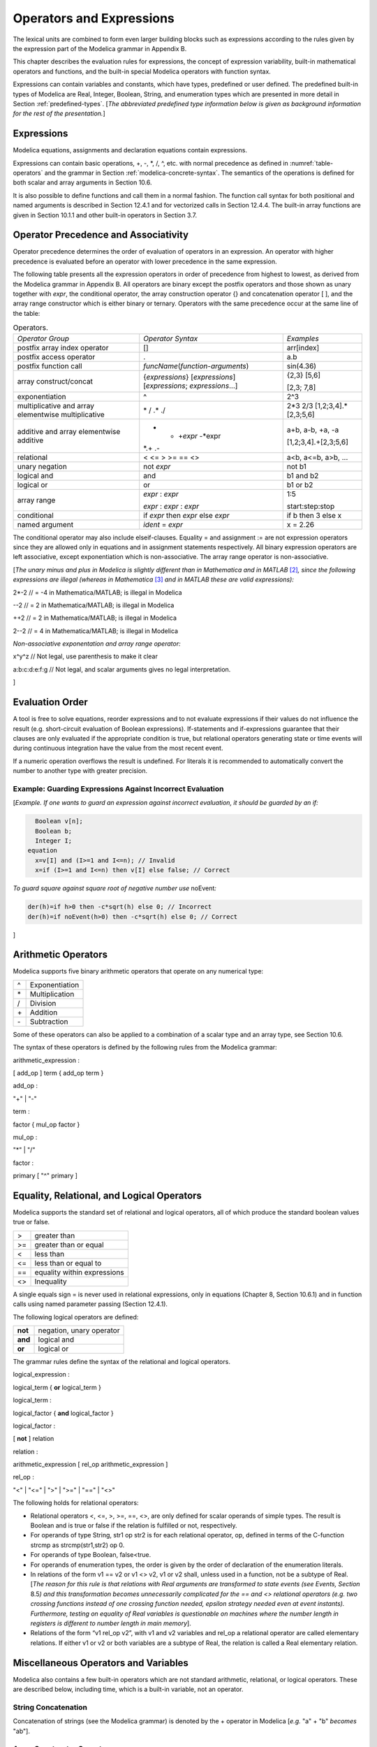 Operators and Expressions
=========================

The lexical units are combined to form even larger building blocks such
as expressions according to the rules given by the expression part of
the Modelica grammar in Appendix B.

This chapter describes the evaluation rules for expressions, the concept
of expression variability, built-in mathematical operators and
functions, and the built-in special Modelica operators with function
syntax.

Expressions can contain variables and constants, which have types,
predefined or user defined. The predefined built-in types of Modelica
are Real, Integer, Boolean, String, and enumeration types which are
presented in more detail in Section :ref:`predefined-types`.
[*The abbreviated predefined
type information below is given as background information for the rest
of the presentation.*\ ]

Expressions
-----------

Modelica equations, assignments and declaration equations contain
expressions.

Expressions can contain basic operations, +, -, \*, /, ^, etc. with
normal precedence as defined in :numref:`table-operators` and the grammar
in Section :ref:`modelica-concrete-syntax`. The semantics of the operations is defined for both
scalar and array arguments in Section 10.6.

It is also possible to define functions and call them in a normal
fashion. The function call syntax for both positional and named
arguments is described in Section 12.4.1 and for vectorized calls in
Section 12.4.4. The built-in array functions are given in Section 10.1.1
and other built-in operators in Section 3.7.

Operator Precedence and Associativity
-------------------------------------

Operator precedence determines the order of evaluation of operators in
an expression. An operator with higher precedence is evaluated before an
operator with lower precedence in the same expression.

The following table presents all the expression operators in order of
precedence from highest to lowest, as derived from the Modelica grammar
in Appendix B. All operators are binary except the postfix operators and
those shown as unary together with *expr*, the conditional operator, the
array construction operator {} and concatenation operator [ ], and the
array range constructor which is either binary or ternary. Operators
with the same precedence occur at the same line of the table:

.. table :: Operators.
  :name: table-operators

  +-------------------------------------------------------+-------------------------------------------------------------------------+-------------------------+
  | *Operator Group*                                      | *Operator Syntax*                                                       | *Examples*              |
  +-------------------------------------------------------+-------------------------------------------------------------------------+-------------------------+
  | postfix array index operator                          | []                                                                      | arr[index]              |
  +-------------------------------------------------------+-------------------------------------------------------------------------+-------------------------+
  | postfix access operator                               | .                                                                       | a.b                     |
  +-------------------------------------------------------+-------------------------------------------------------------------------+-------------------------+
  | postfix function call                                 | *funcName*\ (*function-arguments*)                                      | sin(4.36)               |
  +-------------------------------------------------------+-------------------------------------------------------------------------+-------------------------+
  | array construct/concat                                | {*expressions*\ } [*expressions*\ ] [*expressions*; *expressions*...]   | {2,3} [5,6]             |
  |                                                       |                                                                         |                         |
  |                                                       |                                                                         | [2,3; 7,8]              |
  +-------------------------------------------------------+-------------------------------------------------------------------------+-------------------------+
  | exponentiation                                        | ^                                                                       | 2^3                     |
  +-------------------------------------------------------+-------------------------------------------------------------------------+-------------------------+
  | multiplicative and array elementwise multiplicative   | \* / .\* ./                                                             | 2\*3 2/3                |
  |                                                       |                                                                         | [1,2;3,4].\*[2,3;5,6]   |
  +-------------------------------------------------------+-------------------------------------------------------------------------+-------------------------+
  | additive and array elementwise additive               | + - +\ *expr* -*expr                                                    | a+b, a-b, +a, -a        |
  |                                                       | *.+ .-                                                                  |                         |
  |                                                       |                                                                         | [1,2;3,4].+[2,3;5,6]    |
  +-------------------------------------------------------+-------------------------------------------------------------------------+-------------------------+
  | relational                                            | < <= > >= == <>                                                         | a<b, a<=b, a>b, ...     |
  +-------------------------------------------------------+-------------------------------------------------------------------------+-------------------------+
  | unary negation                                        | not *expr*                                                              | not b1                  |
  +-------------------------------------------------------+-------------------------------------------------------------------------+-------------------------+
  | logical and                                           | and                                                                     | b1 and b2               |
  +-------------------------------------------------------+-------------------------------------------------------------------------+-------------------------+
  | logical or                                            | or                                                                      | b1 or b2                |
  +-------------------------------------------------------+-------------------------------------------------------------------------+-------------------------+
  | array range                                           | *expr* : *expr*                                                         | 1:5                     |
  |                                                       |                                                                         |                         |
  |                                                       | *expr* : *expr* : *expr*                                                | start:step:stop         |
  +-------------------------------------------------------+-------------------------------------------------------------------------+-------------------------+
  | conditional                                           | if *expr* then *expr* else *expr*                                       | if b then 3 else x      |
  +-------------------------------------------------------+-------------------------------------------------------------------------+-------------------------+
  | named argument                                        | *ident* = *expr*                                                        | x = 2.26                |
  +-------------------------------------------------------+-------------------------------------------------------------------------+-------------------------+

The conditional operator may also include elseif-clauses. Equality = and
assignment := are not expression operators since they are allowed only
in equations and in assignment statements respectively. All binary
expression operators are left associative, except exponentiation which
is non-associative. The array range operator is non-associative.

[*The unary minus and plus in Modelica is slightly different than in
Mathematica and in MATLAB*\  [2]_\ *, since the following expressions
are illegal (whereas in Mathematica*\  [3]_ *and in MATLAB these are
valid expressions):*

2\*-2 // = -4 in Mathematica/MATLAB; is illegal in Modelica

--2 // = 2 in Mathematica/MATLAB; is illegal in Modelica

++2 // = 2 in Mathematica/MATLAB; is illegal in Modelica

2--2 // = 4 in Mathematica/MATLAB; is illegal in Modelica

*Non-associative exponentation and array range operator:*

x^y^z // Not legal, use parenthesis to make it clear

a:b:c:d:e:f:g // Not legal, and scalar arguments gives no legal
interpretation.

]

Evaluation Order
----------------

A tool is free to solve equations, reorder expressions and to not
evaluate expressions if their values do not influence the result (e.g.
short-circuit evaluation of Boolean expressions). If-statements and
if-expressions guarantee that their clauses are only evaluated if the
appropriate condition is true, but relational operators generating state
or time events will during continuous integration have the value from
the most recent event.

If a numeric operation overflows the result is undefined. For literals
it is recommended to automatically convert the number to another type
with greater precision.

Example: Guarding Expressions Against Incorrect Evaluation
~~~~~~~~~~~~~~~~~~~~~~~~~~~~~~~~~~~~~~~~~~~~~~~~~~~~~~~~~~

[*Example. If one wants to guard an expression against incorrect
evaluation, it should be guarded by an if:*

.. code-block :: modelica

    Boolean v[n];
    Boolean b;
    Integer I;
  equation
    x=v[I] and (I>=1 and I<=n); // Invalid
    x=if (I>=1 and I<=n) then v[I] else false; // Correct

*To guard square against square root of negative number use*
noEvent\ *:*

.. code-block :: modelica

  der(h)=if h>0 then -c*sqrt(h) else 0; // Incorrect
  der(h)=if noEvent(h>0) then -c*sqrt(h) else 0; // Correct

]

Arithmetic Operators
--------------------

Modelica supports five binary arithmetic operators that operate on any
numerical type:

+------+------------------+
| ^    | Exponentiation   |
+------+------------------+
| \*   | Multiplication   |
+------+------------------+
| /    | Division         |
+------+------------------+
| \+   | Addition         |
+------+------------------+
| \-   | Subtraction      |
+------+------------------+

Some of these operators can also be applied to a combination of a scalar
type and an array type, see Section 10.6.

The syntax of these operators is defined by the following rules from the
Modelica grammar:

arithmetic\_expression :

[ add\_op ] term { add\_op term }

add\_op :

"+" \| "-"

term :

factor { mul\_op factor }

mul\_op :

"\*" \| "/"

factor :

primary [ "^" primary ]

Equality, Relational, and Logical Operators
-------------------------------------------

Modelica supports the standard set of relational and logical operators,
all of which produce the standard boolean values true or false.

+------+-------------------------------+
| >    | greater than                  |
+------+-------------------------------+
| >=   | greater than or equal         |
+------+-------------------------------+
| <    | less than                     |
+------+-------------------------------+
| <=   | less than or equal to         |
+------+-------------------------------+
| ==   | equality within expressions   |
+------+-------------------------------+
| <>   | Inequality                    |
+------+-------------------------------+

A single equals sign = is never used in relational expressions, only in
equations (Chapter 8, Section 10.6.1) and in function calls using named
parameter passing (Section 12.4.1).

The following logical operators are defined:

+-----------+----------------------------+
| **not**   | negation, unary operator   |
+-----------+----------------------------+
| **and**   | logical and                |
+-----------+----------------------------+
| **or**    | logical or                 |
+-----------+----------------------------+

The grammar rules define the syntax of the relational and logical
operators.

logical\_expression :

logical\_term { **or** logical\_term }

logical\_term :

logical\_factor { **and** logical\_factor }

logical\_factor :

[ **not** ] relation

relation :

arithmetic\_expression [ rel\_op arithmetic\_expression ]

rel\_op :

"<" \| "<=" \| ">" \| ">=" \| "==" \| "<>"

The following holds for relational operators:

-  Relational operators <, <=, >, >=, ==, <>, are only defined for
   scalar operands of simple types. The result is Boolean and is true or
   false if the relation is fulfilled or not, respectively.

-  For operands of type String, str1 op str2 is for each relational
   operator, op, defined in terms of the C-function strcmp as
   strcmp(str1,str2) op 0.

-  For operands of type Boolean, false<true.

-  For operands of enumeration types, the order is given by the order of
   declaration of the enumeration literals.

-  In relations of the form v1 == v2 or v1 <> v2, v1 or v2 shall, unless
   used in a function, not be a subtype of Real. [*The reason for this
   rule is that relations with Real arguments are transformed to state
   events (see Events, Section* 8.5\ *) and this transformation becomes
   unnecessarily complicated for the == and <> relational operators
   (e.g. two crossing functions instead of one crossing function needed,
   epsilon strategy needed even at event instants). Furthermore, testing
   on equality of Real variables is questionable on machines where the
   number length in registers is different to number length in main
   memory*].

-  Relations of the form “v1 rel\_op v2”, with v1 and v2 variables and
   rel\_op a relational operator are called elementary relations. If
   either v1 or v2 or both variables are a subtype of Real, the relation
   is called a Real elementary relation.

Miscellaneous Operators and Variables
-------------------------------------

Modelica also contains a few built-in operators which are not standard
arithmetic, relational, or logical operators. These are described below,
including time, which is a built-in variable, not an operator.

String Concatenation
~~~~~~~~~~~~~~~~~~~~

Concatenation of strings (see the Modelica grammar) is denoted by the +
operator in Modelica [*e.g.* "a" + "b" *becomes* "ab"].

Array Constructor Operator
~~~~~~~~~~~~~~~~~~~~~~~~~~

The array constructor operator { ... } is described in Section 10.4.

Array Concatenation Operator
~~~~~~~~~~~~~~~~~~~~~~~~~~~~

The array concatenation operator [ ... ] is described in Section 10.4.2.

Array Range Operator
~~~~~~~~~~~~~~~~~~~~

The array range constructor operator : is described in Section 10.4.3.

If-Expressions
~~~~~~~~~~~~~~

An expression

**if** expression1 **then** expression2 **else** expression3

is one example of if-expression. First expression1, which must be
boolean expression, is evaluated. If expression1 is true expression2 is
evaluated and is the value of the if-expression, else expression3 is
evaluated and is the value of the if-expression. The two expressions,
expression2 and expression3, must be type compatible expressions
(Section 6.6) giving the type of the if-expression. If-expressions with
elseif are defined by replacing elseif by else if. [*Note:* elseif *has
been added for symmetry with if-clauses.*] For short-circuit evaluation
see Section 3.3.

[*Example*:

Integer i;

Integer sign\_of\_i1=\ **if** i<0 **then** -1 **elseif** i==0 **then** 0
**else** 1;

Integer sign\_of\_i2=\ **if** i<0 **then** -1 **else** **if** i==0
**then** 0 **else** 1;

]

Member Access Operator
~~~~~~~~~~~~~~~~~~~~~~

It is possible to access members of a class instance using dot notation,
i.e., the . operator.

[*Example:* R1.R *for accessing the resistance component* R *of
resistor* R1\ *. Another use of dot notation: local classes which are
members of a class can of course also be accessed using dot notation on
the name of the class, not on instances of the class.*]

Built-in Variable time
~~~~~~~~~~~~~~~~~~~~~~

All declared variables are functions of the independent variable time.
The variable time is a built-in variable available in all models and
blocks, which is treated as an input variable. It is implicitly defined
as:

.. code-block :: modelica

  input Real time (final quantity = "Time", final unit = "s");

The value of the start attribute of time is set to the time instant at
which the simulation is started.

[*Example*:

.. code-block :: modelica

  encapsulated model SineSource
    import Modelica.Math.sin;
    connector OutPort=output Real;
    OutPort y=sin(time); // Uses the built-in variable time.
  end SineSource;

]

Built-in Intrinsic Operators with Function Syntax
-------------------------------------------------

Certain built-in operators of Modelica have the same syntax as a
function call. However, they do not behave as a mathematical function,
because the result depends not only on the input arguments but also on
the status of the simulation.

There are also built-in functions that depend only on the input
argument, but also may trigger events in addition to returning a value.
Intrinsic means that they are defined at the Modelica language level,
not in the Modelica library. The following built-in intrinsic
operators/functions are available:

-  Mathematical functions and conversion functions, see Section 3.7.1
   below.

-  Derivative and special purpose operators with function syntax, see
   Section 3.7.2 below.

-  Event-related operators with function syntax, see Section 3.7.3
   below.

-  Array operators/functions, see Section 10.1.1.

With exception of built-in operator String(..), all operators in this
section can only be called with positional arguments.

Numeric Functions and Conversion Functions
~~~~~~~~~~~~~~~~~~~~~~~~~~~~~~~~~~~~~~~~~~

The following mathematical operators and functions, also including some
conversion functions, are predefined in Modelica, and are vectorizable
according to Section 12.4.6, except for the String function. The
functions which do not trigger events are described in the table below,
whereas the event-triggering mathematical functions are described in
Section 3.7.1.1.

+--------------------------+-----------------------------------------------------------------------------------------------------------------------------------------------------------------------------------------------------------------------------------------------------------------------------------------------------------------------------------------------------------------------------------------------------------------------------------------------------------------------------------------------------------+
| abs(v)                   | Is expanded into “noEvent(\ **if** v >= 0 **then** v **else** –v)”. Argument v needs to be an Integer or Real expression.                                                                                                                                                                                                                                                                                                                                                                                 |
+--------------------------+-----------------------------------------------------------------------------------------------------------------------------------------------------------------------------------------------------------------------------------------------------------------------------------------------------------------------------------------------------------------------------------------------------------------------------------------------------------------------------------------------------------+
| sign(v)                  | Is expanded into “noEvent(\ **if** v>0 **then** 1 **else if** v<0 **then** –1 **else** 0)”. Argument v needs to be an Integer or Real expression.                                                                                                                                                                                                                                                                                                                                                         |
+--------------------------+-----------------------------------------------------------------------------------------------------------------------------------------------------------------------------------------------------------------------------------------------------------------------------------------------------------------------------------------------------------------------------------------------------------------------------------------------------------------------------------------------------------+
| sqrt(v)                  | Returns the square root of v if v>=0, otherwise an error occurs. Argument v needs to be an Integer or Real expression.                                                                                                                                                                                                                                                                                                                                                                                    |
+--------------------------+-----------------------------------------------------------------------------------------------------------------------------------------------------------------------------------------------------------------------------------------------------------------------------------------------------------------------------------------------------------------------------------------------------------------------------------------------------------------------------------------------------------+
| Integer(e)               | Returns the ordinal number of the expression e of enumeration type that evaluates to the enumeration value E.enumvalue, where Integer(E.e1)=1, Integer(E.en)= n, for an enumeration type E=enumeration(e1, ..., en). See also Section 4.8.5.2.                                                                                                                                                                                                                                                            |
+--------------------------+-----------------------------------------------------------------------------------------------------------------------------------------------------------------------------------------------------------------------------------------------------------------------------------------------------------------------------------------------------------------------------------------------------------------------------------------------------------------------------------------------------------+
| | String(b, <options>)   | Convert a scalar non-String expression to a String representation. The first argument may be a Boolean b, an Integer i, a Real r or an Enumeration e (Section 4.8.5.2). The other arguments must use named arguments. The optional <options> are:                                                                                                                                                                                                                                                         |
| | String(i, <options>)   |                                                                                                                                                                                                                                                                                                                                                                                                                                                                                                           |
| | String(r,              | Integer minimumLength=0: minimum length of the resulting string. If necessary, the blank character is used to fill up unused space.                                                                                                                                                                                                                                                                                                                                                                       |
|                          |                                                                                                                                                                                                                                                                                                                                                                                                                                                                                                           |
| | significantDigits=d,   | Boolean leftJustified = true: if true, the converted result is left justified in the string; if false it is right justified in the string.                                                                                                                                                                                                                                                                                                                                                                |
| |  <options>)            |                                                                                                                                                                                                                                                                                                                                                                                                                                                                                                           |
| | String(r, format=s)    | For Real expressions the output shall be according to the Modelica grammar. Integer significantDigits=6: defines the number of significant digits in the result string. [*Examples: "*\ 12.3456\ *", "*\ 0.0123456\ *", "*\ 12345600\ *", "*\ 1.23456E-10\ *"*]\ *.*                                                                                                                                                                                                                                      |
| | String(e, <options>)   |                                                                                                                                                                                                                                                                                                                                                                                                                                                                                                           |
|                          | The format string corresponding to options is:                                                                                                                                                                                                                                                                                                                                                                                                                                                            |
|                          |                                                                                                                                                                                                                                                                                                                                                                                                                                                                                                           |
|                          | -  for Reals: (if leftJustified then "-" else "")+String(minimumLength)+"."+ String(signficantDigits)+"g",                                                                                                                                                                                                                                                                                                                                                                                                |
|                          |                                                                                                                                                                                                                                                                                                                                                                                                                                                                                                           |
|                          | -  for Integers: (if leftJustified then "-" else "")+String(minimumLength)+"d".                                                                                                                                                                                                                                                                                                                                                                                                                           |
|                          |                                                                                                                                                                                                                                                                                                                                                                                                                                                                                                           |
|                          | Format string: According to ANSI-C the format string specifies one conversion specifier (excluding the leading %), may not contain length modifiers, and may not use "\*" for width and/or precision. For all numeric values the format specifiers f, e, E, g, G are allowed. For integral values it is also allowed to use the d, i, o, x, X, u, and c-format specifiers (for non-integral values a tool may round, truncate or use a different format if the integer conversion characters are used).   |
|                          |                                                                                                                                                                                                                                                                                                                                                                                                                                                                                                           |
|                          | The x,X-formats (hexa-decimal) and c (character) for Integers does not lead to input that agrees with the Modelica-grammar.                                                                                                                                                                                                                                                                                                                                                                               |
+--------------------------+-----------------------------------------------------------------------------------------------------------------------------------------------------------------------------------------------------------------------------------------------------------------------------------------------------------------------------------------------------------------------------------------------------------------------------------------------------------------------------------------------------------+

Event Triggering Mathematical Functions
^^^^^^^^^^^^^^^^^^^^^^^^^^^^^^^^^^^^^^^

The built-in operators in this section trigger state events if used
outside of a when-clause and outside of a clocked discrete-time
partition (see Section 16.8.1). [ *If this is not desired, the* noEvent
*function can be applied to them. E.g.* noEvent(integer(v)) ]

+--------------+----------------------------------------------------------------------------------------------------------------------------------------------------------------------------------------------------------------------------------------------------------------------------------------------------------------------------------------------------------------------------------------------------------+
| div(x,y)     | Returns the algebraic quotient x/y with any fractional part discarded (also known as truncation toward zero). [*Note: this is defined for / in C99; in C89 the result for negative numbers is implementation-defined, so the standard function div() must be used.*\ ]. Result and arguments shall have type Real or Integer. If either of the arguments is Real the result is Real otherwise Integer.   |
+--------------+----------------------------------------------------------------------------------------------------------------------------------------------------------------------------------------------------------------------------------------------------------------------------------------------------------------------------------------------------------------------------------------------------------+
| mod(x,y)     | Returns the integer modulus of x/y, i.e. mod(x,y)=x-floor(x/y)\*y. Result and arguments shall have type Real or Integer. If either of the arguments is Real the result is Real otherwise Integer. [*Note, outside of a when-clause state events are triggered when the return value changes discontinuously. Examples* mod(3,1.4)=0.2\ *,* mod(-3,1.4)=1.2\ *,* mod(3,-1.4)=-1.2]                        |
+--------------+----------------------------------------------------------------------------------------------------------------------------------------------------------------------------------------------------------------------------------------------------------------------------------------------------------------------------------------------------------------------------------------------------------+
| rem(x,y)     | Returns the integer remainder of x/y, such that div(x,y)\*y + rem(x, y) = x. Result and arguments shall have type Real or Integer. If either of the arguments is Real the result is Real otherwise Integer. [*Note, outside of a when-clause state events are triggered when the return value changes discontinuously. Examples* rem(3,1.4)=0.2\ *,* rem(-3,1.4)=-0.2]                                   |
+--------------+----------------------------------------------------------------------------------------------------------------------------------------------------------------------------------------------------------------------------------------------------------------------------------------------------------------------------------------------------------------------------------------------------------+
| ceil(x)      | Returns the smallest integer not less than x. Result and argument shall have type Real. [*Note, outside of a when-clause state events are triggered when the return value changes discontinuously.*\ ]                                                                                                                                                                                                   |
+--------------+----------------------------------------------------------------------------------------------------------------------------------------------------------------------------------------------------------------------------------------------------------------------------------------------------------------------------------------------------------------------------------------------------------+
| floor(x)     | Returns the largest integer not greater than x. Result and argument shall have type Real. [*Note, outside of a when-clause state events are triggered when the return value changes discontinuously.*\ ].                                                                                                                                                                                                |
+--------------+----------------------------------------------------------------------------------------------------------------------------------------------------------------------------------------------------------------------------------------------------------------------------------------------------------------------------------------------------------------------------------------------------------+
| integer(x)   | Returns the largest integer not greater than x. The argument shall have type Real. The result has type Integer.                                                                                                                                                                                                                                                                                          |
|              | [*Note, outside of a when-clause state events are triggered when the return value changes discontinuously.*\ ].                                                                                                                                                                                                                                                                                          |
+--------------+----------------------------------------------------------------------------------------------------------------------------------------------------------------------------------------------------------------------------------------------------------------------------------------------------------------------------------------------------------------------------------------------------------+

Built-in Mathematical Functions and External Built-in Functions
^^^^^^^^^^^^^^^^^^^^^^^^^^^^^^^^^^^^^^^^^^^^^^^^^^^^^^^^^^^^^^^

The following built-in mathematical functions are available in Modelica
and can be called directly without any package prefix added to the
function name. They are also available as external built-in functions in
the Modelica.Math library.

+---------------------+---------------------------------------------------------------------------------------------------------------------+
| sin(\ *x*)          | sine                                                                                                                |
+---------------------+---------------------------------------------------------------------------------------------------------------------+
| cos(\ *x*)          | cosine                                                                                                              |
+---------------------+---------------------------------------------------------------------------------------------------------------------+
| tan(\ *x*)          | tangent (x shall not be: ..., -π/2, π/2, 3π/2, ...)                                                                 |
+---------------------+---------------------------------------------------------------------------------------------------------------------+
| asin(\ *x*)         | inverse sine (-1 ≤ x ≤ 1)                                                                                           |
+---------------------+---------------------------------------------------------------------------------------------------------------------+
| acos(\ *x*)         | inverse cosine (-1 ≤ x ≤ 1)                                                                                         |
+---------------------+---------------------------------------------------------------------------------------------------------------------+
| atan(\ *x*)         | inverse tangent                                                                                                     |
+---------------------+---------------------------------------------------------------------------------------------------------------------+
| atan2(\ *y*, *x*)   | the atan2(\ *y*, *x*) function calculates the principal value of the arc tangent of *y/x*, using the signs of the   |
|                     | two arguments to determine the quadrant of the result                                                               |
+---------------------+---------------------------------------------------------------------------------------------------------------------+
| sinh(\ *x*)         | hyperbolic sine                                                                                                     |
+---------------------+---------------------------------------------------------------------------------------------------------------------+
| cosh(\ *x*)         | hyperbolic cosine                                                                                                   |
+---------------------+---------------------------------------------------------------------------------------------------------------------+
| tanh(\ *x*)         | hyperbolic tangent                                                                                                  |
+---------------------+---------------------------------------------------------------------------------------------------------------------+
| exp(\ *x*)          | exponential, base *e*                                                                                               |
+---------------------+---------------------------------------------------------------------------------------------------------------------+
| log(\ *x*)          | natural (base *e*) logarithm (*x* > 0)                                                                              |
+---------------------+---------------------------------------------------------------------------------------------------------------------+
| log10(\ *x*)        | base 10 logarithm (*x* > 0)                                                                                         |
+---------------------+---------------------------------------------------------------------------------------------------------------------+

Derivative and Special Purpose Operators with Function Syntax
~~~~~~~~~~~~~~~~~~~~~~~~~~~~~~~~~~~~~~~~~~~~~~~~~~~~~~~~~~~~~

The following derivative operator and special purpose operators with
function syntax are predefined:

+------------------------------------------------------------------------------------------------------------------------------------------------------------------------------------------------------------------------------------------------------------------------------------------------------------------------------------------------------------------------------------------------------------------------------------------------------------+---------------------------------------------------------------------------------------------------------------------------------------------------------------------------------------------------------------------------------------------------------------------------------------------------------------------------------------------------------------------------------------------------------------------------------------------------------------------------------------------------------------------------------------------------------------------------+
| der(expr)                                                                                                                                                                                                                                                                                                                                                                                                                                                  | The time derivative of expr. If the expression expr is a scalar it needs to be a subtype of Real. The expression and all its subexpressions must be differentiable. If expr is an array, the operator is applied to all elements of the array. For non-scalar arguments the function is vectorized according to Section 10.6.12. [*For Real parameters and constants the result is a zero scalar or array of the same size as the variable.*\ ]                                                                                                                           |
+------------------------------------------------------------------------------------------------------------------------------------------------------------------------------------------------------------------------------------------------------------------------------------------------------------------------------------------------------------------------------------------------------------------------------------------------------------+---------------------------------------------------------------------------------------------------------------------------------------------------------------------------------------------------------------------------------------------------------------------------------------------------------------------------------------------------------------------------------------------------------------------------------------------------------------------------------------------------------------------------------------------------------------------------+
| | delay(expr,delayTime,                                                                                                                                                                                                                                                                                                                                                                                                                                    | Returns: expr(time–delayTime) for   time>time.start + delayTime and expr(time.start) for time <= time.start + delayTime. The arguments, i.e., expr, delayTime and delayMax, need to be subtypes of Real. DelayMax needs to be additionally a parameter expression. The following relation shall hold: 0 <= delayTime <= delayMax, otherwise an error occurs. If delayMax is not supplied in the argument list, delayTime need to be a parameter expression. See also Section 3.7.2.1. For non-scalar arguments the function is vectorized according to Section 10.6.12.   |
| |  delayMax)                                                                                                                                                                                                                                                                                                                                                                                                                                               |                                                                                                                                                                                                                                                                                                                                                                                                                                                                                                                                                                           |
|                                                                                                                                                                                                                                                                                                                                                                                                                                                            |                                                                                                                                                                                                                                                                                                                                                                                                                                                                                                                                                                           |
| delay(expr,delayTime)                                                                                                                                                                                                                                                                                                                                                                                                                                      |                                                                                                                                                                                                                                                                                                                                                                                                                                                                                                                                                                           |
+------------------------------------------------------------------------------------------------------------------------------------------------------------------------------------------------------------------------------------------------------------------------------------------------------------------------------------------------------------------------------------------------------------------------------------------------------------+---------------------------------------------------------------------------------------------------------------------------------------------------------------------------------------------------------------------------------------------------------------------------------------------------------------------------------------------------------------------------------------------------------------------------------------------------------------------------------------------------------------------------------------------------------------------------+
| cardinality(c)                                                                                                                                                                                                                                                                                                                                                                                                                                             | [*This is a deprecated operator. It should no longer be used, since it will be removed in one of the next Modelica releases.*\ ]                                                                                                                                                                                                                                                                                                                                                                                                                                          |
|                                                                                                                                                                                                                                                                                                                                                                                                                                                            |                                                                                                                                                                                                                                                                                                                                                                                                                                                                                                                                                                           |
|                                                                                                                                                                                                                                                                                                                                                                                                                                                            | Returns the number of (inside and outside) occurrences of connector instance c in a connect-equation as an Integer number. See also Section 3.7.2.3.                                                                                                                                                                                                                                                                                                                                                                                                                      |
+------------------------------------------------------------------------------------------------------------------------------------------------------------------------------------------------------------------------------------------------------------------------------------------------------------------------------------------------------------------------------------------------------------------------------------------------------------+---------------------------------------------------------------------------------------------------------------------------------------------------------------------------------------------------------------------------------------------------------------------------------------------------------------------------------------------------------------------------------------------------------------------------------------------------------------------------------------------------------------------------------------------------------------------------+
| homotopy(actual=actual,                                                                                                                                                                                                                                                                                                                                                                                                                                    | The scalar expressions “actual” and “simplified” are subtypes of Real. A Modelica translator should map this operator into either of the two forms:                                                                                                                                                                                                                                                                                                                                                                                                                       |
|  simplified=simplified)                                                                                                                                                                                                                                                                                                                                                                                                                                    |                                                                                                                                                                                                                                                                                                                                                                                                                                                                                                                                                                           |
|                                                                                                                                                                                                                                                                                                                                                                                                                                                            | 1. Returns “actual” *[a trivial implementation]*.                                                                                                                                                                                                                                                                                                                                                                                                                                                                                                                         |
|                                                                                                                                                                                                                                                                                                                                                                                                                                                            |                                                                                                                                                                                                                                                                                                                                                                                                                                                                                                                                                                           |
|                                                                                                                                                                                                                                                                                                                                                                                                                                                            | 2. | In order to solve algebraic systems of equations, the operator might during the solution process return a combination of the two arguments, ending at actual, *[e.g.,                                                                                                                                                                                                                                                                                                                                                                                                |
|                                                                                                                                                                                                                                                                                                                                                                                                                                                            |       actual\*lambda + simplified\*(1-lambda),                                                                                                                                                                                                                                                                                                                                                                                                                                                                                                                            |
|                                                                                                                                                                                                                                                                                                                                                                                                                                                            |      where lambda is a homotopy parameter going from 0 to 1].*                                                                                                                                                                                                                                                                                                                                                                                                                                                                                                            |
|                                                                                                                                                                                                                                                                                                                                                                                                                                                            |    | The solution must fulfill the equations for homotopy returning “actual”.                                                                                                                                                                                                                                                                                                                                                                                                                                                                                             |
|                                                                                                                                                                                                                                                                                                                                                                                                                                                            |                                                                                                                                                                                                                                                                                                                                                                                                                                                                                                                                                                           |
|                                                                                                                                                                                                                                                                                                                                                                                                                                                            | See also Section 3.7.2.4. For non-scalar arguments the function is vectorized according to Section 12.4.6.                                                                                                                                                                                                                                                                                                                                                                                                                                                                |
+------------------------------------------------------------------------------------------------------------------------------------------------------------------------------------------------------------------------------------------------------------------------------------------------------------------------------------------------------------------------------------------------------------------------------------------------------------+---------------------------------------------------------------------------------------------------------------------------------------------------------------------------------------------------------------------------------------------------------------------------------------------------------------------------------------------------------------------------------------------------------------------------------------------------------------------------------------------------------------------------------------------------------------------------+
| semiLinear(x,                                                                                                                                                                                                                                                                                                                                                                                                                                              | Returns:                                                                                                                                                                                                                                                                                                                                                                                                                                                                                                                                                                  |
|                                                                                                                                                                                                                                                                                                                                                                                                                                                            |                                                                                                                                                                                                                                                                                                                                                                                                                                                                                                                                                                           |
| positiveSlope,                                                                                                                                                                                                                                                                                                                                                                                                                                             | if x>=0 then positiveSlope\*x else negativeSlope\*x.                                                                                                                                                                                                                                                                                                                                                                                                                                                                                                                      |
|                                                                                                                                                                                                                                                                                                                                                                                                                                                            |                                                                                                                                                                                                                                                                                                                                                                                                                                                                                                                                                                           |
| negativeSlope)                                                                                                                                                                                                                                                                                                                                                                                                                                             | The result is of type Real. See Section 3.7.2.5 [*especially in the case when x = 0*\ ]\ *.* For non-scalar arguments the function is vectorized according to Section 10.6.12.                                                                                                                                                                                                                                                                                                                                                                                            |
+------------------------------------------------------------------------------------------------------------------------------------------------------------------------------------------------------------------------------------------------------------------------------------------------------------------------------------------------------------------------------------------------------------------------------------------------------------+---------------------------------------------------------------------------------------------------------------------------------------------------------------------------------------------------------------------------------------------------------------------------------------------------------------------------------------------------------------------------------------------------------------------------------------------------------------------------------------------------------------------------------------------------------------------------+
| inStream(v)                                                                                                                                                                                                                                                                                                                                                                                                                                                | The operator inStream(v) is only allowed on stream variables v defined in stream connectors, and is the value of the stream variable v close to the connection point assuming that the flow is from the connection point into the component. This value is computed from the stream connection equations of the flow variables and of the stream variables. The operator is vectorizable. For more details see Section 15.2.                                                                                                                                              |
+------------------------------------------------------------------------------------------------------------------------------------------------------------------------------------------------------------------------------------------------------------------------------------------------------------------------------------------------------------------------------------------------------------------------------------------------------------+---------------------------------------------------------------------------------------------------------------------------------------------------------------------------------------------------------------------------------------------------------------------------------------------------------------------------------------------------------------------------------------------------------------------------------------------------------------------------------------------------------------------------------------------------------------------------+
| actualStream(v)                                                                                                                                                                                                                                                                                                                                                                                                                                            | The actualStream(v) operator returns the actual value of the stream variable v for any flow direction. The operator is vectorizable. For more details, see Section 15.3.                                                                                                                                                                                                                                                                                                                                                                                                  |
+------------------------------------------------------------------------------------------------------------------------------------------------------------------------------------------------------------------------------------------------------------------------------------------------------------------------------------------------------------------------------------------------------------------------------------------------------------+---------------------------------------------------------------------------------------------------------------------------------------------------------------------------------------------------------------------------------------------------------------------------------------------------------------------------------------------------------------------------------------------------------------------------------------------------------------------------------------------------------------------------------------------------------------------------+
| spatialDistribution(                                                                                                                                                                                                                                                                                                                                                                                                                                       | The spatialDistribution(…) operator allows approximation of variable-speed transport of properties, see Section 3.7.2.2.                                                                                                                                                                                                                                                                                                                                                                                                                                                  |
|  in0, in1, x, pv, iP, iV)                                                                                                                                                                                                                                                                                                                                                                                                                                  |                                                                                                                                                                                                                                                                                                                                                                                                                                                                                                                                                                           |
+------------------------------------------------------------------------------------------------------------------------------------------------------------------------------------------------------------------------------------------------------------------------------------------------------------------------------------------------------------------------------------------------------------------------------------------------------------+---------------------------------------------------------------------------------------------------------------------------------------------------------------------------------------------------------------------------------------------------------------------------------------------------------------------------------------------------------------------------------------------------------------------------------------------------------------------------------------------------------------------------------------------------------------------------+
| getInstanceName()                                                                                                                                                                                                                                                                                                                                                                                                                                          | Returns a string with the name of the model/block that is simulated, appended with the fully qualified name of the instance in which this function is called, see Section 3.7.2.6.                                                                                                                                                                                                                                                                                                                                                                                        |
+------------------------------------------------------------------------------------------------------------------------------------------------------------------------------------------------------------------------------------------------------------------------------------------------------------------------------------------------------------------------------------------------------------------------------------------------------------+---------------------------------------------------------------------------------------------------------------------------------------------------------------------------------------------------------------------------------------------------------------------------------------------------------------------------------------------------------------------------------------------------------------------------------------------------------------------------------------------------------------------------------------------------------------------------+

A few of these operators are described in more detail in the following.

delay
^^^^^

[*The* delay() *operator allows a numerical sound implementation by
interpolating in the (internal) integrator polynomials, as well as a
more simple realization by interpolating linearly in a buffer containing
past values of expression expr. Without further information, the
complete time history of the delayed signals needs to be stored, because
the delay time may change during simulation. To avoid excessive storage
requirements and to enhance efficiency, the maximum allowed delay time
has to be given via* delayMax\ *. *

*This gives an upper bound on the values of the delayed signals which
have to be stored. For real-time simulation where fixed step size
integrators are used, this information is sufficient to allocate the
necessary storage for the internal buffer before the simulation starts.
For variable step size integrators, the buffer size is dynamic during
integration. In principle, a* delay *operator could break algebraic
loops. For simplicity, this is not supported because the minimum delay
time has to be give as additional argument to be fixed at compile time.
Furthermore, the maximum step size of the integrator is limited by this
minimum delay time in order to avoid extrapolation in the delay
buffer*.]

spatialDistribution
^^^^^^^^^^^^^^^^^^^

[*Many applications involve the modelling of variable-speed transport of
properties. One option to model this infinite-dimensional system is to
approximate it by an ODE, but this requires a large number of state
variables and might introduce either numerical diffusion or numerical
oscillations. Another option is to use a built-in operator that keeps
track of the spatial distribution of z(y, t), by suitable sampling,
interpolation, and shifting of the stored distribution. In this case,
the internal state of the operator is hidden from the ODE solver.*\ ]

The spatialDistribution() operator allows to approximate efficiently the
solution of the infinite-dimensional problem:

.. math ::

  {\partial z(y,t) \over \partial t} + v(t) {\partial z(y,t) \over \partial y} = 0.0

.. math ::

  z(0.0, t) = in_0(t) \text{ if } v >= 0

.. math ::

  z(1.0, t) = in_1(t) \text{ if } v < 0

where *z(y, t)* is the transported quantity, *y* is the normalized
spatial coordinate (0.0 ≤ *y* ≤ 1.0), *t* is the time,
*v*\ (*t*)=\ **der**\ (*x*) is the normalized transport velocity and the
boundary conditions are set at either *y* = 0.0 or *y* = 1.0, depending
on the sign of the velocity. The calling syntax is:

.. code-block :: modelica

  (out0, out1) = spatialDistribution(in0, in1, x, positiveVelocity,
    initialPoints = {0.0, 1.0},
    initialValues = {0.0, 0.0});

where in0, in1, out0, out1, x, v are all subtypes of Real,
positiveVelocity is a Boolean, initialPoints and initialValues are
arrays of subtypes of Real of equal size, containing the y coordinates
and the *z* values of a finite set of points describing the initial
distribution of *z*\ (*y, t0*). The out0 and out1 are given by the
solutions at *z(0.0, t)* and *z(1.0, t)*; and in0 and in1 are the
boundary conditions at *z(0.0, t)* and *z(1.0, t)* (at each point in
time only one of in0 and in1 is used). Elements in the initialPoints
array must be sorted in non-descending order. The operator can not be
vectorized according to the vectorization rules described in section
12.4.6. The operator can be vectorized only with respect to the
arguments in0 and in1 (which must have the same size), returning
vectorized outputs out0 and out1 of the same size; the arguments
initialPoints and initialValues are vectorized accordingly.

The solution, z(..), can be described in terms of characteristics:

= *z*\ (*y*, *t*), for all, as long as staying inside the domain.

This allows to directly compute the solution based on interpolating the
boundary conditions.

The **spatialDistribution** operator can be described in terms of the
pseudo-code given as a block:

.. code-block :: modelica
  :caption: Pseudo-code for spatialDistribution in terms of a block.

  block spatialDistribution
    input Real in0;
    input Real in1;
    input Real x;
    input Boolean positiveVelocity;
    parameter Real initialPoints(each min=0, each max=1)[:] = {0.0, 1.0};
    parameter Real initialValues[:] = {0.0, 0.0};
    output Real out0;
    output Real out1;
    protected
    Real points[:];
    Real values[:];
    Real x0;
    Integer m;
  algorithm
    if positiveVelocity then
      out1:=interpolate(points, values, 1-(x-x0));
      out0:=values[1]; // similar to in0 but avoiding algebraic loop
    else
      out0:=interpolate(points, values, (x-x0));
      out1:=values[end]; // similar to in1 but avoiding algebraic loop
    end if;
    when /* acceptedStep */ then
      if x>x0 then
        m:=size(points,1);
        while (if m>0 then points[m]+(x-x0)>=1 else false) then
          m:=m-1;
        end while;
        values:=cat(1, {in0}, values[1:m], {interpolate(points, values,1-(x-x0))} );
        points:=cat(1, {0}, points[1:m] .+ (x1-x0), {1} );
      elseif x<x0 then
        m:=1;
        while (if m<size(points,1) then points[m]+(x-x0)<=0 else false) then
          m:=m+1;
        end while;
        values:=cat(1, {interpolate(points, values, 0-(x-x0))},values[m:end],{in1});
        points:=cat(1, {0}, points[m:end] .+ (x1-x0), {1});
      end if;
      x0:=x;
    end when;
  initial algorithm
    x0:=x;
    points:=initialPoints;
    values:=initialValues;
  end spatialDistribution;

[*The infinite-dimensional problem stated above can then be formulated
in the following way:*

.. code-block ::

  der(x) = v;
  (out0, out1) = **spatialDistribution**\ (in0, in1, x, v>=0, initialPoints, initialValues);

*Events are generated at the exact instants when the velocity changes
sign – if this is not needed, noEvent() can be used to suppress
event generation.*

*If the velocity is known to be always positive, then out0 can be
omitted, e.g.:*

.. code-block ::

  der(x) = v;
  (,out1) = spatialDistribution(in0, 0, x, true, initialPoints, initialValues);

*Technically relevant use cases for the use of the*
spatialDistribution\ *() operator are modeling of electrical
transmission lines, pipelines and pipeline networks for gas, water and
district heating, sprinkler systems, impulse propagation in elongated
bodies, conveyor belts, and hydraulic systems. Vectorization is needed
for pipelines where more than one quantity is transported with velocity
v in the example above.*]

cardinality (deprecated)
^^^^^^^^^^^^^^^^^^^^^^^^

[*The cardinality operator is deprecated for the following reasons and
will be removed in a future release:*

-  *Reflective operator may make early type checking more difficult.*

-  *Almost always abused in strange ways*

-  *Not used for Bond graphs even though it was originally introduced
   for that purpose.*

]

[*The* cardinality() *operator allows the definition of connection
dependent equations in a model, for example*:

.. code-block :: modelica

  connector Pin
    Real v;
    flow Real i;
  end Pin;

  model Resistor
    Pin p, n;
  equation
    assert(cardinality(p) > 0 and cardinality(n) > 0, "Connectors p and n of Resistor must be connected");
    // Equations of resistor ...
  end Resistor;

]

The cardinality is counted after removing conditional components. and
may not be applied to expandable connectors, elements in expandable
connectors, or to arrays of connectors (but can be applied to the scalar
elements of array of connectors). The cardinality operator should only
be used in the condition of assert and if-statements – that do not
contain connect (and similar operators – see section 8.3.3).

homotopy
^^^^^^^^

*[During the initialization phase of a dynamic simulation problem, it
often happens that large nonlinear systems of equations must be solved
by means of an iterative solver. The convergence of such solvers
critically depends on the choice of initial guesses for the unknown
variables. The process can be made more robust by providing an
alternative, simplified version of the model, such that convergence is
possible even without accurate initial guess values, and then by
continuously transforming the simplified model into the actual model.
This transformation can be formulated using expressions of this kind:*

.. code-block :: modelica

  lambda*actual + (1-lambda)*simplified

*in the formulation of the system equations, and is usually called a
homotopy transformation. If the simplified expression is chosen
carefully, the solution of the problem changes continuously with lambda,
so by taking small enough steps it is possible to eventually obtain the
solution of the actual problem.*

*The operator can be called with ordered arguments or preferably with
named arguments for improved readability.*

*It is recommended to perform (conceptually) one homotopy iteration over
the whole model, and not several homotopy iterations over the respective
non-linear algebraic equation systems. The reason is that the following
structure can be present:*

    | **w** = **f**\ :sub:`1`\ (**x**) // has homotopy operator
    | **0** = **f**\ :sub:`2`\ (der(**x**), **x**, **z**, **w**)

*Here, a non-linear equation system* **f**\ :sub:`2` *is present. The
homotopy operator is, however used on a variable that is an “input” to
the non-linear algebraic equation system, and modifies the
characteristics of the non-linear algebraic equation system. The only
useful way is to perform the homotopy iteration over* **f**\ :sub:`1`
*and* **f**\ :sub:`2` *together.*

*The suggested approach is “conceptual”, because more efficient
implementations are possible, e.g. by determining the smallest iteration
loop, that contains the equations of the first BLT block in which a
homotopy operator is present and all equations up to the last BLT block
that describes a non-linear algebraic equation system.*

*A trivial implementation of the homotopy operator is obtained by
defining the following function in the global scope:*

.. code-block :: modelica

  function homotopy
    input Real actual;
    input Real simplified;
    output Real y;
  algorithm
    y := actual;
  annotation(Inline = true);
  end homotopy;

*Example 1:*

*In electrical systems it is often difficult to solve non-linear
algebraic equations if switches are part of the algebraic loop. An
idealized diode model might be implemented in the following way, by
starting with a “flat” diode characteristic and then move with the
homotopy operator to the desired “steep” characteristic:*

.. code-block :: modelica

  model IdealDiode
    // ...
    parameter Real Goff = 1e-5;
    protected
    Real Goff_flat = max(0.01, Goff);
    Real Goff2;
  equation
    off = s < 0;
    Goff2 = homotopy(actual=Goff, simplified=Goff_flat);
    u = s*(if off then 1 else Ron2) + Vknee;
    i = s*(if off then Goff2 else 1 ) + Goff2*Vknee;
    // ...
  end IdealDiode;

*Example 2:*

*In electrical systems it is often useful that all voltage sources start
with zero voltage and all current sources with zero current, since
steady state initialization with zero sources can be easily obtained. A
typical voltage source would then be defined as:*

.. code-block :: modelica

  model ConstantVoltageSource
    extends Modelica.Electrical.Analog.Interfaces.OnePort;
    parameter Modelica.SIunits.Voltage V;
  equation
    v = homotopy(actual=V, simplified=0.0);
  end ConstantVoltageSource;

*Example 3:*

*In fluid system modelling, the pressure/flowrate relationships are
highly nonlinear due to the quadratic terms and due to the dependency on
fluid properties. A simplified linear model, tuned on the nominal
operating point, can be used to make the overall model less nonlinear
and thus easier to solve without accurate start values. Named arguments
are used here in order to further improve the readability.*

.. code-block :: modelica

  model PressureLoss
    import SI = Modelica.SIunits;
    // ...
    parameter SI.MassFlowRate m_flow_nominal "Nominal mass flow rate";
    parameter SI.Pressure dp_nominal "Nominal pressure drop";
    SI.Density rho "Upstream density";
    SI.DynamicViscosity lambda "Upstream viscosity";
  equation
    // ...
    m_flow = homotopy(actual = turbulentFlow_dp(dp, rho, lambda),
    simplified = dp/dp_nominal*m_flow_nominal);
    // ...
  end PressureLoss;

*Example 4:*

*Note that the homotopy operator **shall not** be used to combine
unrelated expressions, since this can generate singular systems from
combining two well-defined systems.*

.. code-block :: modelica

  model DoNotUse
    Real x;
    parameter Real x0 = 0;
  equation
    der(x) = 1-x;
  initial equation
    0 = homotopy(der(x), x - x0);
  end DoNotUse;

*The initial equation is expanded into*

.. code-block :: modelica

  0 = lambda*der(x) + (1-lambda)*(x-x0)

*and you can solve the two equations to give*

.. code-block :: modelica

  x = (lambda+(lambda-1)*x0)/(2*lambda - 1)

*which has the correct value of x0 at lambda = 0 and of 1 at lambda = 1,
but unfortunately has a singularity at lambda = 0.5.*

*]*

semiLinear
^^^^^^^^^^

(See definition of semiLinear in Section 3.7.2). In some situations,
equations with the semiLinear() function become underdetermined if the
first argument (x) becomes zero, i.e., there are an infinite number of
solutions. It is recommended that the following rules are used to
transform the equations during the translation phase in order to select
one meaningful solution in such cases:

**Rule 1**: The equations

y = semiLinear(x, sa, s1);

y = semiLinear(x, s1, s2);

y = semiLinear(x, s2, s3);

...

y = semiLinear(x, sN, sb);

...

may be replaced by

s1 = **if** x >= 0 **then** sa **else** sb

s2 = s1;

s3 = s2;

...

s\ :sub:`N` = s\ :sub:`N-1`;

y = semiLinear(x, sa, sb);

**Rule 2**: The equations

x = 0;

y = 0;

y = semiLinear(x, sa, sb);

may be replaced by

x = 0

y = 0;

sa = sb;

[*For symbolic transformations, the following property is useful (this
follows from the definition):*

semiLinear(m\_flow, port\_h, h);

*is identical to :*

-semiLinear(-m\_flow, h, port\_h);

*The* semiLinear *function is designed to handle reversing flow in fluid
systems, such as*

H\_flow =semiLinear(m\_flow, port.h, h);

*i.e., the enthalpy flow rate* H\_flow *is computed from the mass flow
rate* m\_flow *and the upstream specific enthalpy depending on the flow
direction. *

]

getInstanceName
^^^^^^^^^^^^^^^

Returns a string with the name of the model/block that is simulated,
appended with the fully qualified name of the instance in which this
function is called.

[*Example:*

.. code-block :: modelica

  package MyLib
    model Vehicle
    Engine engine;
    ...
    end Vehicle;

    model Engine
    Controller controller;
    ...
    end Engine;

    model Controller
    equation
    Modelica.Utilities.Streams.print("Info from: " + getInstanceName());
    end Controller;

  end MyLib;

*If MyLib.Vehicle is simulated, the call of getInstanceName()
returns:"Vehicle.engine.controller"*

]

If this function is not called inside a model or block (e.g. the
function is called in a function or in a constant of a package), the
return value is not specified.

[*The simulation result should not depend on the return value of this
function.* ]

Event-Related Operators with Function Syntax
~~~~~~~~~~~~~~~~~~~~~~~~~~~~~~~~~~~~~~~~~~~~

The following event-related operators with function syntax are
supported. The operators noEvent, pre, edge, and change, are
vectorizable according to Section 12.4.6

+--------------------------+-------------------------------------------------------------------------------------------------------------------------------------------------------------------------------------------------------------------------------------------------------------------------------------------------------------------------------------------------------------------------------------------------------------------------------------------------------------------------------------------------------------------------------------------------------------------------------------------------------------------------------------------------------------------------------------------------------------------------------------------+
| initial()                | Returns true during the initialization phase and false otherwise [*thereby triggering a time event at the beginning of a simulation*\ ].                                                                                                                                                                                                                                                                                                                                                                                                                                                                                                                                                                                                  |
+--------------------------+-------------------------------------------------------------------------------------------------------------------------------------------------------------------------------------------------------------------------------------------------------------------------------------------------------------------------------------------------------------------------------------------------------------------------------------------------------------------------------------------------------------------------------------------------------------------------------------------------------------------------------------------------------------------------------------------------------------------------------------------+
| terminal()               | Returns true at the end of a successful analysis [*thereby ensuring an event at the end of successful simulation*\ ].                                                                                                                                                                                                                                                                                                                                                                                                                                                                                                                                                                                                                     |
+--------------------------+-------------------------------------------------------------------------------------------------------------------------------------------------------------------------------------------------------------------------------------------------------------------------------------------------------------------------------------------------------------------------------------------------------------------------------------------------------------------------------------------------------------------------------------------------------------------------------------------------------------------------------------------------------------------------------------------------------------------------------------------+
| noEvent(expr)            | Real elementary relations within expr are taken literally, i.e., no state or time event is triggered. See also Section 3.7.3.2 and Section 8.5.                                                                                                                                                                                                                                                                                                                                                                                                                                                                                                                                                                                           |
+--------------------------+-------------------------------------------------------------------------------------------------------------------------------------------------------------------------------------------------------------------------------------------------------------------------------------------------------------------------------------------------------------------------------------------------------------------------------------------------------------------------------------------------------------------------------------------------------------------------------------------------------------------------------------------------------------------------------------------------------------------------------------------+
| smooth(p, expr)          | If p>=0 smooth(p,expr) returns expr and states that expr is p times continuously differentiable, i.e.: expr is continuous in all real variables appearing in the expression and all partial derivatives with respect to all appearing real variables exist and are continuous up to order p.                                                                                                                                                                                                                                                                                                                                                                                                                                              |
|                          | The argument p should be a scalar integer parameter expression. The only allowed types for expr in smooth are: real expressions, arrays of allowed expressions, and records containing only components of allowed expressions. See also Section 3.7.3.2.                                                                                                                                                                                                                                                                                                                                                                                                                                                                                  |
+--------------------------+-------------------------------------------------------------------------------------------------------------------------------------------------------------------------------------------------------------------------------------------------------------------------------------------------------------------------------------------------------------------------------------------------------------------------------------------------------------------------------------------------------------------------------------------------------------------------------------------------------------------------------------------------------------------------------------------------------------------------------------------+
| sample(start,interval)   | Returns true and triggers time events at time instants start + i\*interval (i=0,1,...). During continuous integration the operator returns always false. The starting time start and the sample interval interval need to be parameter expressions and need to be a subtype of Real or Integer.                                                                                                                                                                                                                                                                                                                                                                                                                                           |
+--------------------------+-------------------------------------------------------------------------------------------------------------------------------------------------------------------------------------------------------------------------------------------------------------------------------------------------------------------------------------------------------------------------------------------------------------------------------------------------------------------------------------------------------------------------------------------------------------------------------------------------------------------------------------------------------------------------------------------------------------------------------------------+
| pre(y)                   | Returns the “left limit” y(t\ :sup:`pre`) of variable y(t) at a time instant t. At an event instant, y(t\ :sup:`pre`) is the value of y after the last event iteration at time instant t (see comment below). The pre() operator can be applied if the following three conditions are fulfilled simultaneously: (a) variable y is either a subtype of a simple type or is a record component, (b) y is a discrete-time expression (c) the operator is *not* applied in a function class. [*Note: This can be applied to continuous-time variables in when-clauses, see Section* 3.8.3 *for the definition of discrete-time expression.*] The first value of pre(y) is determined in the initialization phase. See also Section 3.7.3.1.   |
+--------------------------+-------------------------------------------------------------------------------------------------------------------------------------------------------------------------------------------------------------------------------------------------------------------------------------------------------------------------------------------------------------------------------------------------------------------------------------------------------------------------------------------------------------------------------------------------------------------------------------------------------------------------------------------------------------------------------------------------------------------------------------------+
| edge(b)                  | Is expanded into “(b and not pre(b))” for Boolean variable b. The same restrictions as for the pre() operator apply (e.g. not to be used in function classes).                                                                                                                                                                                                                                                                                                                                                                                                                                                                                                                                                                            |
+--------------------------+-------------------------------------------------------------------------------------------------------------------------------------------------------------------------------------------------------------------------------------------------------------------------------------------------------------------------------------------------------------------------------------------------------------------------------------------------------------------------------------------------------------------------------------------------------------------------------------------------------------------------------------------------------------------------------------------------------------------------------------------+
| change(v)                | Is expanded into “(v<>pre(v))”. The same restrictions as for the pre() operator apply.                                                                                                                                                                                                                                                                                                                                                                                                                                                                                                                                                                                                                                                    |
+--------------------------+-------------------------------------------------------------------------------------------------------------------------------------------------------------------------------------------------------------------------------------------------------------------------------------------------------------------------------------------------------------------------------------------------------------------------------------------------------------------------------------------------------------------------------------------------------------------------------------------------------------------------------------------------------------------------------------------------------------------------------------------+
| reinit(x, expr)          | In the body of a when clause, reinitializes x with expr at an event instant. x is a Real variable (or an array of Real variables) that is implicitly defined to have StateSelect.always [*so* *must be selected as a state, and it is an error, if this is not possible*]. expr needs to be type-compatible with x. The reinit operator can only be applied once for the same variable - either as an individual variable or as part of an array of variables. It can only be applied in the body of a when clause in an equation section. See also Section 8.3.6 .                                                                                                                                                                       |
+--------------------------+-------------------------------------------------------------------------------------------------------------------------------------------------------------------------------------------------------------------------------------------------------------------------------------------------------------------------------------------------------------------------------------------------------------------------------------------------------------------------------------------------------------------------------------------------------------------------------------------------------------------------------------------------------------------------------------------------------------------------------------------+

A few of these operators are described in more detail in the following.

pre
^^^

A new event is triggered if at least for one variable v “pre(v) <> v”
after the active model equations are evaluated at an event instant. In
this case the model is at once reevaluated. This evaluation sequence is
called “\ *event iteration*\ ”. The integration is restarted, if for all
v used in pre-operators the following condition holds: “pre(v) == v”.

[*If* v *and* pre(v) *are only used in when-clauses, the translator
might mask event iteration for variable v since v cannot change during
event iteration. It is a “quality of implementation” to find the minimal
loops for event iteration, i.e., not all parts of the model need to be
reevaluated. *

*The language allows mixed algebraic systems of equations where the
unknown variables are of type Real, Integer, Boolean, or an enumeration.
These systems of equations can be solved by a global fix point iteration
scheme, similarly to the event iteration, by fixing the Boolean,
Integer, and/or enumeration unknowns during one iteration. Again, it is
a quality of implementation to solve these systems more efficiently,
e.g., by applying the fix point iteration scheme to a subset of the
model equations.*]

noEvent and smooth
^^^^^^^^^^^^^^^^^^

The noEvent operator implies that real elementary expressions are taken
literally instead of generating crossing functions, Section 8.5. The
smooth operator should be used instead of noEvent, in order to avoid
events for efficiency reasons. A tool is free to not generate events for
expressions inside smooth. However, smooth does not guarantee that no
events will be generated, and thus it can be necessary to use noEvent
inside smooth. [*Note that* smooth *does not guarantee a smooth output
if any of the occurring variables change discontinuously.*]

[*Example*:

.. code-block :: modelica

  Real x,y,z;
  parameter Real p;
  equation
  x = if time<1 then 2 else time-2;
  z = smooth(0, if time<0 then 0 else time);
  y = smooth(1, noEvent(if x<0 then 0 else sqrt(x)*x));
  // noEvent is necessary.

]

Variability of Expressions
--------------------------

The concept of variability of an expression indicates to what extent the
expression can vary over time. See also Section 4.4.4 regarding the
concept of variability. There are four levels of variability of
expressions, starting from the least variable:

-  constant variability

-  parameter variability

-  discrete-time variability

-  continuous-time variability

For an assignment v:=expr or binding equation v=expr, v must be declared
to be at least as variable as expr.

-  The right-hand side expression in a binding equation [*that is,
   expr*\ ] of a parameter component and of the base type attributes
   [*such as* start] needs to be a parameter or constant expression.

-  If v is a discrete-time component then expr needs to be a
   discrete-time expression.

Constant Expressions
~~~~~~~~~~~~~~~~~~~~

Constant expressions are:

-  Real, Integer, Boolean, String, and enumeration literals.

-  Variables declared as constant.

-  Except for the special built-in operators initial, terminal, der,
   edge, change, sample, and pre, a function or operator with constant
   subexpressions as argument (and no parameters defined in the
   function) is a constant expression.

Components declared as constant shall have an associated declaration
equation with a constant expression, if the constant is directly in the
simulation model, or used in the simulation model. The value of a
constant can be modified after it has been given a value, unless the
constant is declared final or modified with a final modifier. A constant
without an associated declaration equation can be given one by using a
modifier.

Parameter Expressions
~~~~~~~~~~~~~~~~~~~~~

Parameter expressions are:

-  Constant expressions.

-  Variables declared as parameter.

-  Except for the special built-in operators initial, terminal, der,
   edge, change, sample, and pre, a function or operator with parameter
   subexpressions is a parameter expression.

Discrete-Time Expressions
~~~~~~~~~~~~~~~~~~~~~~~~~

Discrete-time expressions are:

-  Parameter expressions.

-  Discrete-time variables, i.e., Integer, Boolean, String variables and
   enumeration variables, as well as Real variables assigned in
   when-clauses

-  Function calls where all input arguments of the function are
   discrete-time expressions.

-  Expressions where all the subexpressions are discrete-time
   expressions.

-  Expressions in the body of a when-clause, initial equation, or
   initial algorithm.

-  Unless inside noEvent: Ordered relations (>,<,>=,<=) if at least one
   operand is a subtype of Real (i.e. Real elementary relations, see
   Section 3.5) and the functions ceil, floor, div, mod, rem. These will
   generate events if at least one subexpression is not a discrete-time
   expression. [*In other words, relations inside* noEvent()\ *, such
   as* noEvent(x>1)\ *, are not discrete-time expressions*].

-  The functions pre, edge, and change result in discrete-time
   expressions.

-  Expressions in functions behave as though they were discrete-time
   expressions.

For an equation expr1 = expr2 where neither expression is of base type
Real, both expressions must be discrete-time expressions. For record
equations the equation is split into basic types before applying this
test. [*This restriction guarantees that the* noEvent() *operator cannot
be applied to* Boolean\ *,* Integer\ *,* String\ *, or enumeration
equations outside of a when-clause, because then one of the two
expressions is not discrete-time*]

Inside an if-expression, if-clause, while-statement or for-clause, that
is controlled by a non-discrete-time (that is continuous-time, but not
discrete-time) switching expression and not in the body of a
when-clause, it is not legal to have assignments to discrete variables,
equations between discrete-time expressions, or real elementary
relations/functions that should generate events. [*This restriction is
necessary in order to guarantee that there all equations for discrete
variable are discrete-time expressions, and to ensure that crossing
functions do not become active between events.*\ ]

[*Example*:

.. code-block :: modelica

  model Constants
    parameter Real p1 = 1;
    constant Real c1 = p1 + 2; // error, no constant expression
    parameter Real p2 = p1 + 2; // fine
  end Constants;

  model Test
    Constants c1(p1=3); // fine
    Constants c2(p2=7); // fine, declaration equation can be modified
    Boolean b;
    Real x;
  equation
    b = noEvent(x > 1) // error, since b is a discrete-time expr. and
    // noEvent(x > 1) is not a discrete-time expr.
  end Test;

]

Continuous-Time Expressions
~~~~~~~~~~~~~~~~~~~~~~~~~~~

All expressions are continuous-time expressions including constant,
parameter and discrete expressions. The term “non-discrete-time
expression” refers to expressions that are not constant, parameter or
discrete expressions.

.. [2]
   MATLAB is a registered trademark of MathWorks Inc.

.. [3]
   Mathematica is a registered trademark of Wolfram Research Inc.
